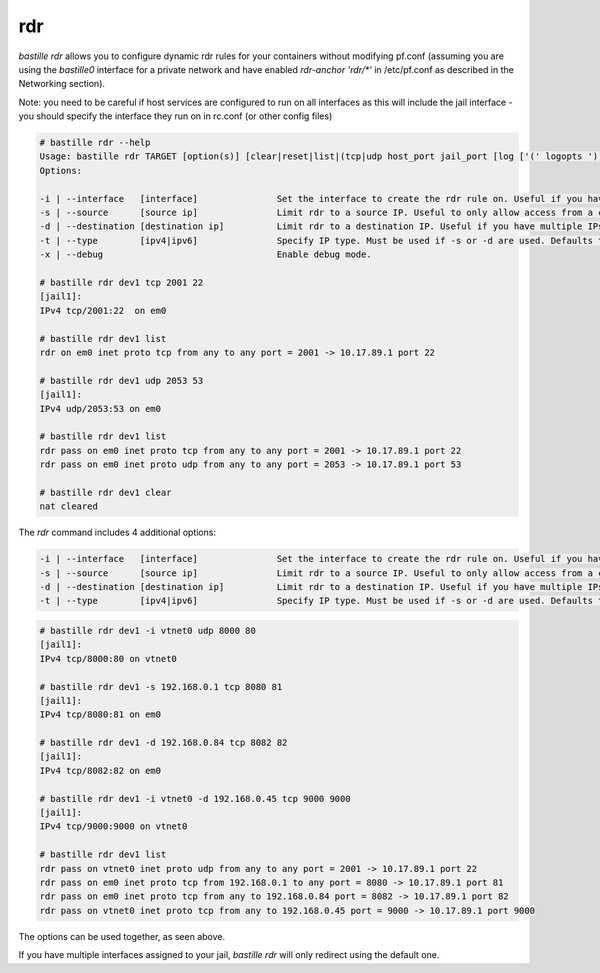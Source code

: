 ===
rdr
===

`bastille rdr` allows you to configure dynamic rdr rules for your containers
without modifying pf.conf (assuming you are using the `bastille0` interface
for a private network and have enabled `rdr-anchor 'rdr/*'` in /etc/pf.conf
as described in the Networking section).

Note: you need to be careful if host services are configured to run
on all interfaces as this will include the jail interface - you should
specify the interface they run on in rc.conf (or other config files)

.. code-block:: shell

    # bastille rdr --help
    Usage: bastille rdr TARGET [option(s)] [clear|reset|list|(tcp|udp host_port jail_port [log ['(' logopts ')'] ] )]
    Options:

    -i | --interface   [interface]               Set the interface to create the rdr rule on. Useful if you have multiple interfaces.
    -s | --source      [source ip]               Limit rdr to a source IP. Useful to only allow access from a certian IP or subnet.
    -d | --destination [destination ip]          Limit rdr to a destination IP. Useful if you have multiple IPs on one interface.
    -t | --type        [ipv4|ipv6]               Specify IP type. Must be used if -s or -d are used. Defaults to both.
    -x | --debug                                 Enable debug mode.
    
    # bastille rdr dev1 tcp 2001 22
    [jail1]:
    IPv4 tcp/2001:22  on em0
   
    # bastille rdr dev1 list
    rdr on em0 inet proto tcp from any to any port = 2001 -> 10.17.89.1 port 22
    
    # bastille rdr dev1 udp 2053 53
    [jail1]:
    IPv4 udp/2053:53 on em0
    
    # bastille rdr dev1 list
    rdr pass on em0 inet proto tcp from any to any port = 2001 -> 10.17.89.1 port 22
    rdr pass on em0 inet proto udp from any to any port = 2053 -> 10.17.89.1 port 53
    
    # bastille rdr dev1 clear
    nat cleared

The `rdr` command includes 4 additional options:

.. code-block:: shell

    -i | --interface   [interface]               Set the interface to create the rdr rule on. Useful if you have multiple interfaces.
    -s | --source      [source ip]               Limit rdr to a source IP. Useful to only allow access from a certian IP or subnet.
    -d | --destination [destination ip]          Limit rdr to a destination IP. Useful if you have multiple IPs on one interface.
    -t | --type        [ipv4|ipv6]               Specify IP type. Must be used if -s or -d are used. Defaults to both.

.. code-block:: shell

    # bastille rdr dev1 -i vtnet0 udp 8000 80
    [jail1]:
    IPv4 tcp/8000:80 on vtnet0
    
    # bastille rdr dev1 -s 192.168.0.1 tcp 8080 81
    [jail1]:
    IPv4 tcp/8080:81 on em0

    # bastille rdr dev1 -d 192.168.0.84 tcp 8082 82
    [jail1]:
    IPv4 tcp/8082:82 on em0

    # bastille rdr dev1 -i vtnet0 -d 192.168.0.45 tcp 9000 9000
    [jail1]:
    IPv4 tcp/9000:9000 on vtnet0

    # bastille rdr dev1 list
    rdr pass on vtnet0 inet proto udp from any to any port = 2001 -> 10.17.89.1 port 22
    rdr pass on em0 inet proto tcp from 192.168.0.1 to any port = 8080 -> 10.17.89.1 port 81
    rdr pass on em0 inet proto tcp from any to 192.168.0.84 port = 8082 -> 10.17.89.1 port 82
    rdr pass on vtnet0 inet proto tcp from any to 192.168.0.45 port = 9000 -> 10.17.89.1 port 9000

The options can be used together, as seen above.

If you have multiple interfaces assigned to your jail, `bastille rdr` will
only redirect using the default one.
